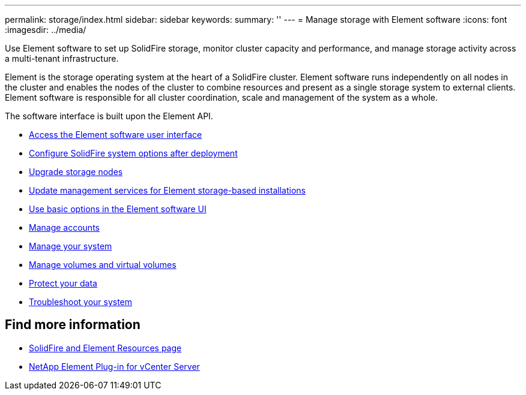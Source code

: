 ---
permalink: storage/index.html
sidebar: sidebar
keywords:
summary: ''
---
= Manage storage with Element software
:icons: font
:imagesdir: ../media/

[.lead]
Use Element software to set up SolidFire storage, monitor cluster capacity and performance, and manage storage activity across a multi-tenant infrastructure.

Element is the storage operating system at the heart of a SolidFire cluster. Element software runs independently on all nodes in the cluster and enables the nodes of the cluster to combine resources and present as a single storage system to external clients. Element software is responsible for all cluster coordination, scale and management of the system as a whole.

The software interface is built upon the Element API.

* link:task_post_deploy_access_the_element_software_user_interface.html[Access the Element software user interface]
* link:task_post_deploy_configure_system_options.html[Configure SolidFire system options after deployment]
* link:concept_upgrade_storage_nodes.html[Upgrade storage nodes]
* link:concept_upgrade_update_management_services_for_element_storage_based_installations.html[Update management services for Element storage-based installations]
* link:task_intro_use_basic_options_in_the_element_software_ui.html[Use basic options in the Element software UI]
* link:task_data_manage_accounts_work_with_accounts_task.html[Manage accounts]
* link:concept_system_manage_system_management.html[Manage your system]
* link:concept_data_manage_data_management.html[Manage volumes and virtual volumes]
* link:concept_data_protection.html[Protect your data]
* link:concept_system_monitoring_and_troubleshooting.html[Troubleshoot your system]


== Find more information

* https://www.netapp.com/data-storage/solidfire/documentation[SolidFire and Element Resources page^]
* https://docs.netapp.com/us-en/vcp/index.html[NetApp Element Plug-in for vCenter Server^]
